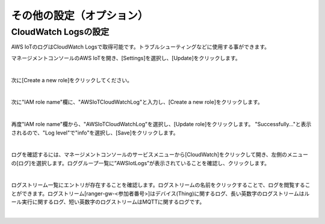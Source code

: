 ===============================
その他の設定（オプション）
===============================


CloudWatch Logsの設定
============================

AWS IoTのログはCloudWatch Logsで取得可能です。トラブルシューティングなどに使用する事ができます。

マネージメントコンソールのAWS IoTを開き、[Settings]を選択し、[Update]をクリックします。

.. image:: images/08/IoT-Settings.png

|

次に[Create a new role]をクリックしてください。

.. image:: images/08/create-new-role.png

|

次に"IAM role name"欄に、"AWSIoTCloudWatchLog"と入力し、[Create a new role]をクリックします。

.. image:: images/08/create-new-role-2.png

|

再度"IAM role name"欄から、"AWSIoTCloudWatchLog"を選択し、[Update role]をクリックします。
"Successfully..."と表示されるので、"Log level"で"info"を選択し、[Save]をクリックします。

.. image:: images/08/IoT-Settings-Update-save.png

|

ログを確認するには、マネージメントコンソールのサービスメニューから[CloudWatch]をクリックして開き、左側のメニューの[ログ]を選択します。ロググループ一覧に”AWSIotLogs”が表示されていることを確認し、クリックします。

.. image:: images/08/CloudWatch-Log.png

|

ログストリーム一覧にエントリが存在することを確認します。ログストリームの名前をクリックすることで、ログを閲覧することができます。ログストリーム[ranger-gw-<参加者番号>]はデバイス(Thing)に関するログ、長い英数字のログストリームはルール実行に関するログ、短い英数字のログストリームはMQTTに関するログです。

.. image:: images/08/CloudWatch-Log-2.png

|
